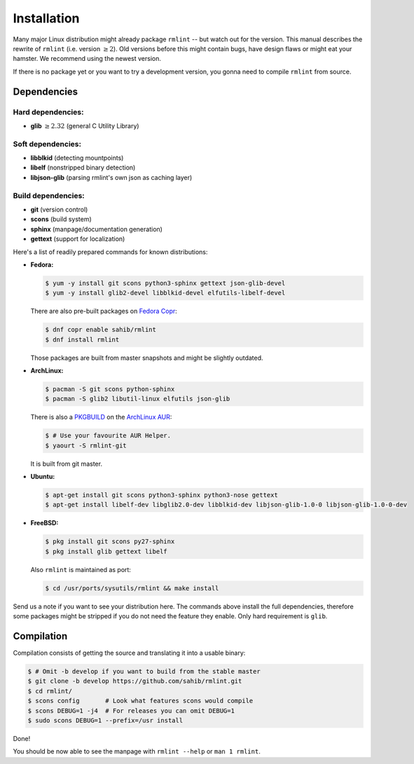 Installation
============

Many major Linux distribution might already package ``rmlint`` -- but watch out for
the version. This manual describes the rewrite of ``rmlint`` (i.e. version :math:`\geq 2`).
Old versions before this might contain bugs, have design flaws or might eat your
hamster. We recommend using the newest version.

If there is no package yet or you want to try a development version, you gonna
need to compile ``rmlint`` from source.

Dependencies
------------

Hard dependencies:
~~~~~~~~~~~~~~~~~~

* **glib** :math:`\geq 2.32` (general C Utility Library)

Soft dependencies:
~~~~~~~~~~~~~~~~~~

* **libblkid** (detecting mountpoints)
* **libelf** (nonstripped binary detection)
* **libjson-glib** (parsing rmlint's own json as caching layer)

Build dependencies:
~~~~~~~~~~~~~~~~~~~

* **git** (version control)
* **scons** (build system)
* **sphinx** (manpage/documentation generation)
* **gettext** (support for localization)

Here's a list of readily prepared commands for known distributions:

* **Fedora:**

  .. code-block:: bash
  
    $ yum -y install git scons python3-sphinx gettext json-glib-devel
    $ yum -y install glib2-devel libblkid-devel elfutils-libelf-devel

  There are also pre-built packages on `Fedora Copr`_:

  .. code-block:: bash

    $ dnf copr enable sahib/rmlint
    $ dnf install rmlint

  Those packages are built from master snapshots and might be slightly outdated.

.. _`Fedora Copr`: https://copr.fedoraproject.org/coprs/sahib/rmlint/

* **ArchLinux:**

  .. code-block:: bash

    $ pacman -S git scons python-sphinx
    $ pacman -S glib2 libutil-linux elfutils json-glib

  There is also a `PKGBUILD`_ on the `ArchLinux AUR`_:

  .. code-block:: bash

    $ # Use your favourite AUR Helper.
    $ yaourt -S rmlint-git


  It is built from git master.

.. _`PKGBUILD`: https://aur.archlinux.org/packages/rm/rmlint-git/PKGBUILD
.. _`ArchLinux AUR`: https://aur.archlinux.org/packages/rmlint-git

* **Ubuntu:**

  .. code-block:: bash

    $ apt-get install git scons python3-sphinx python3-nose gettext 
    $ apt-get install libelf-dev libglib2.0-dev libblkid-dev libjson-glib-1.0-0 libjson-glib-1.0-0-dev


* **FreeBSD:**

  .. code-block:: bash

    $ pkg install git scons py27-sphinx
    $ pkg install glib gettext libelf

  Also ``rmlint`` is maintained as port:

  .. code-block:: bash

    $ cd /usr/ports/sysutils/rmlint && make install

Send us a note if you want to see your distribution here.
The commands above install the full dependencies, therefore
some packages might be stripped if you do not need the feature
they enable. Only hard requirement is ``glib``.

Compilation
-----------

Compilation consists of getting the source and translating it into a usable
binary:

.. code-block:: bash

   $ # Omit -b develop if you want to build from the stable master
   $ git clone -b develop https://github.com/sahib/rmlint.git 
   $ cd rmlint/
   $ scons config       # Look what features scons would compile
   $ scons DEBUG=1 -j4  # For releases you can omit DEBUG=1
   $ sudo scons DEBUG=1 --prefix=/usr install

Done!

You should be now able to see the manpage with ``rmlint --help`` or ``man 1
rmlint``.
